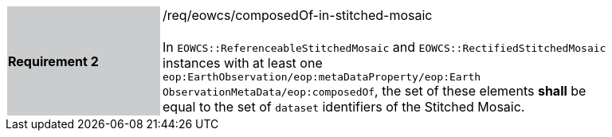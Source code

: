 [#/req/eowcs/composedOf-in-stitched-mosaic,reftext='Requirement {counter:requirement_id} /req/eowcs/composedOf-in-stitched-mosaic']
[width="90%",cols="2,6"]
|===
|*Requirement {counter:requirement_id}* {set:cellbgcolor:#CACCCE}|/req/eowcs/composedOf-in-stitched-mosaic +
 +
In `EOWCS::ReferenceableStitchedMosaic` and `EOWCS::RectifiedStitchedMosaic`
instances with at least one `eop:EarthObservation/eop:metaDataProperty/eop:Earth
ObservationMetaData/eop:composedOf`, the set of these elements *shall* be equal
to the set of `dataset` identifiers of the Stitched Mosaic.
{set:cellbgcolor:#FFFFFF}
|===
